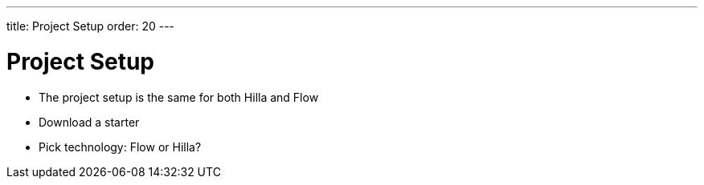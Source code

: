 ---
title: Project Setup
order: 20
---

= Project Setup

- The project setup is the same for both Hilla and Flow
- Download a starter
- Pick technology: Flow or Hilla?



++++
<style>
[class^=PageHeader-module--descriptionContainer] {display: none;}
</style>
++++
